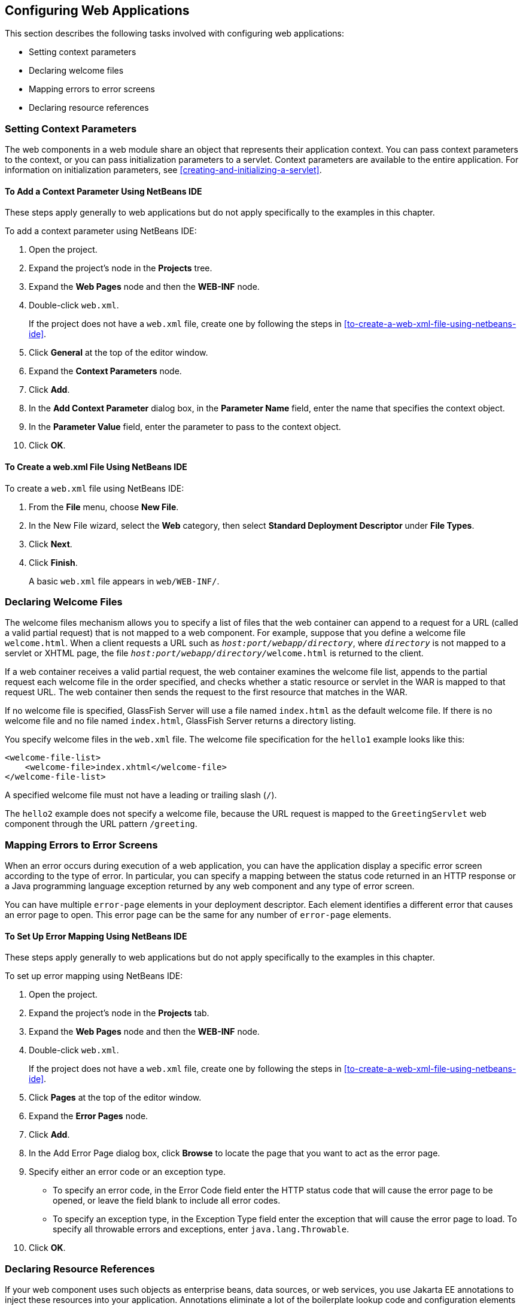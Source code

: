 == Configuring Web Applications

This section describes the following tasks involved with configuring
web applications:

* Setting context parameters
* Declaring welcome files
* Mapping errors to error screens
* Declaring resource references

=== Setting Context Parameters

The web components in a web module share an object that represents
their application context. You can pass context parameters to the
context, or you can pass initialization parameters to a servlet.
Context parameters are available to the entire application. For
information on initialization parameters, see
<<creating-and-initializing-a-servlet>>.

==== To Add a Context Parameter Using NetBeans IDE

These steps apply generally to web applications but do not apply
specifically to the examples in this chapter.

To add a context parameter using NetBeans IDE:

1.  Open the project.
2.  Expand the project's node in the *Projects* tree.
3.  Expand the *Web Pages* node and then the *WEB-INF* node.
4.  Double-click `web.xml`.
+
If the project does not have a `web.xml` file, create one by following
the steps in <<to-create-a-web-xml-file-using-netbeans-ide>>.
5.  Click *General* at the top of the editor window.
6.  Expand the *Context Parameters* node.
7.  Click *Add*.
8.  In the *Add Context Parameter* dialog box, in the *Parameter Name*
field, enter the name that specifies the context object.
9.  In the *Parameter Value* field, enter the parameter to pass to the
context object.
10. Click *OK*.

==== To Create a web.xml File Using NetBeans IDE

To create a `web.xml` file using NetBeans IDE:

1.  From the *File* menu, choose *New File*.
2.  In the New File wizard, select the *Web* category, then select
*Standard Deployment Descriptor* under *File Types*.
3.  Click *Next*.
4.  Click *Finish*.
+
A basic `web.xml` file appears in `web/WEB-INF/`.

=== Declaring Welcome Files

The welcome files mechanism allows you to specify a list of files that
the web container can append to a request for a URL (called a valid
partial request) that is not mapped to a web component. For example,
suppose that you define a welcome file `welcome.html`. When a client
requests a URL such as `_host:port/webapp/directory_`, where
`_directory_` is not mapped to a servlet or XHTML page, the file
`__host:port/webapp/directory/__welcome.html` is returned to the client.

If a web container receives a valid partial request, the web container
examines the welcome file list, appends to the partial request each
welcome file in the order specified, and checks whether a static
resource or servlet in the WAR is mapped to that request URL. The web
container then sends the request to the first resource that matches in
the WAR.

If no welcome file is specified, GlassFish Server will use a file named
`index.html` as the default welcome file. If there is no welcome file
and no file named `index.html`, GlassFish Server returns a directory
listing.

You specify welcome files in the `web.xml` file. The welcome file
specification for the `hello1` example looks like this:

[source,java]
----
<welcome-file-list>
    <welcome-file>index.xhtml</welcome-file>
</welcome-file-list>
----

A specified welcome file must not have a leading or trailing slash
(`/`).

The `hello2` example does not specify a welcome file, because the URL
request is mapped to the `GreetingServlet` web component through the
URL pattern `/greeting`.

=== Mapping Errors to Error Screens

When an error occurs during execution of a web application, you can
have the application display a specific error screen according to the
type of error. In particular, you can specify a mapping between the
status code returned in an HTTP response or a Java programming language
exception returned by any web component and any type of error screen.

You can have multiple `error-page` elements in your deployment
descriptor. Each element identifies a different error that causes an
error page to open. This error page can be the same for any number of
`error-page` elements.

==== To Set Up Error Mapping Using NetBeans IDE

These steps apply generally to web applications but do not apply
specifically to the examples in this chapter.

To set up error mapping using NetBeans IDE:

1.  Open the project.
2.  Expand the project's node in the *Projects* tab.
3.  Expand the *Web Pages* node and then the *WEB-INF* node.
4.  Double-click `web.xml`.
+
If the project does not have a `web.xml` file, create one by following
the steps in <<to-create-a-web-xml-file-using-netbeans-ide>>.
5.  Click *Pages* at the top of the editor window.
6.  Expand the *Error Pages* node.
7.  Click *Add*.
8.  In the Add Error Page dialog box, click *Browse* to locate the page
that you want to act as the error page.
9.  Specify either an error code or an exception type.
* To specify an error code, in the Error Code field enter the HTTP
status code that will cause the error page to be opened, or leave the
field blank to include all error codes.
* To specify an exception type, in the Exception Type field enter the
exception that will cause the error page to load. To specify all
throwable errors and exceptions, enter `java.lang.Throwable`.
10. Click *OK*.

=== Declaring Resource References

If your web component uses such objects as enterprise beans, data
sources, or web services, you use Jakarta EE annotations to inject
these resources into your application. Annotations eliminate a lot of
the boilerplate lookup code and configuration elements that previous
versions of Jakarta EE required.

Although resource injection using annotations can be more convenient
for the developer, there are some restrictions on using it in web
applications. First, you can inject resources only into
container-managed objects, because a container must have control over
the creation of a component so that it can perform the injection into a
component. As a result, you cannot inject resources into such objects
as simple JavaBeans components. However, managed beans are managed by
the container; therefore, they can accept resource injections.

Components that can accept resource injections are listed in
xref:web-components-that-accept-resource-injections[xrefstyle=short].

This section explains how to use a couple of the annotations supported
by a web container to inject resources.
xref:running-the-persistence-examples[xrefstyle=full], explains how web
applications use annotations supported by Jakarta Persistence.
xref:getting-started-securing-web-applications[xrefstyle=full],
explains how to use annotations to specify information about securing
web applications. See
xref:resource-adapters-and-contracts[xrefstyle=full], for more
information on resources.

[[web-components-that-accept-resource-injections]]
[width="50%",cols="20%,30%a", title="Web Components That Accept Resource Injections"]
|===
|*Component* |*Interface/Class*
|Servlets |`jakarta.servlet.Servlet`
|Servlet filters |`jakarta.servlet.ServletFilter`
|Event listeners |
`jakarta.servlet.ServletContextListener`

`jakarta.servlet.ServletContextAttributeListener`

`jakarta.servlet.ServletRequestListener`

`jakarta.servlet.ServletRequestAttributeListener`

`jakarta.servlet.http.HttpSessionListener`

`jakarta.servlet.http.HttpSessionAttributeListener`

`jakarta.servlet.http.HttpSessionBindingListener`

|Managed beans |Plain Old Java Objects
|===

==== Declaring a Reference to a Resource

The `@Resource` annotation is used to declare a reference to a
resource, such as a data source, an enterprise bean, or an environment
entry.

The `@Resource` annotation is specified on a class, a method, or a
field. The container is responsible for injecting references to
resources declared by the `@Resource` annotation and mapping it to the
proper JNDI resources.

In the following example, the `@Resource` annotation is used to inject
a data source into a component that needs to make a connection to the
data source, as is done when using JDBC technology to access a
relational database:

[source,java]
----
@Resource javax.sql.DataSource catalogDS;
public getProductsByCategory() {
    // get a connection and execute the query
    Connection conn = catalogDS.getConnection();
    ...
}
----

The container injects this data source prior to the component's being
made available to the application. The data source JNDI mapping is
inferred from the field name, `catalogDS`, and the type,
`javax.sql.DataSource`.

If you have multiple resources that you need to inject into one
component, you need to use the `@Resources` annotation to contain them,
as shown by the following example:

[source,java]
----
@Resources ({
    @Resource(name="myDB" type=javax.sql.DataSource.class),
    @Resource(name="myMQ" type=jakarta.jms.ConnectionFactory.class)
})
----

The web application examples in this tutorial use Jakarta Persistence
to access relational databases. This API does not require you to
explicitly create a connection to a data source. Therefore, the
examples do not use the `@Resource` annotation to inject a data source.
However, this API supports the `@PersistenceUnit` and
`@PersistenceContext` annotations for injecting `EntityManagerFactory`
and `EntityManager` instances, respectively.
<<running-the-persistence-examples>> describes these annotations and
the use of the Jakarta Persistence in web applications.

==== Declaring a Reference to a Web Service

The `@WebServiceRef` annotation provides a reference to a web service.
The following example shows uses the `@WebServiceRef` annotation to
declare a reference to a web service. `WebServiceRef` uses the
`wsdlLocation` element to specify the URI of the deployed service's
WSDL file:

[source,java]
----
...
import jakarta.xml.ws.WebServiceRef;
...
public class ResponseServlet extends HTTPServlet {
@WebServiceRef(wsdlLocation="http://localhost:8080/helloservice/hello?wsdl")
static HelloService service;
----
